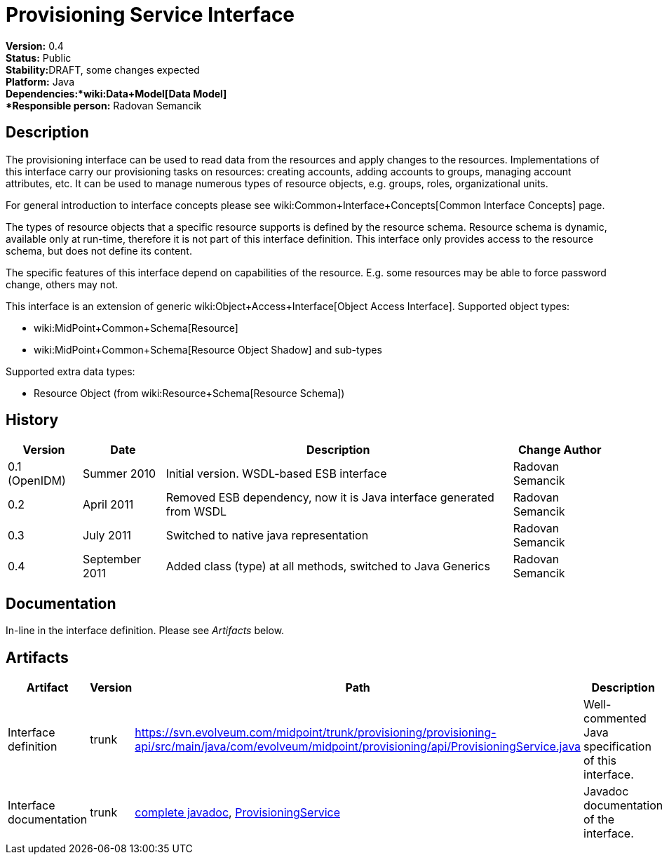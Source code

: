 = Provisioning Service Interface
:page-wiki-name: Provisioning Service Interface
:page-wiki-metadata-create-user: semancik
:page-wiki-metadata-create-date: 2011-04-29T12:17:46.337+02:00
:page-wiki-metadata-modify-user: semancik
:page-wiki-metadata-modify-date: 2012-06-25T12:06:15.369+02:00
:page-archived: true
:page-obsolete: true

*Version:* 0.4 +
*Status:* Public +
*Stability:*[.red]#DRAFT#, some changes expected +
*Platform:* Java +
*Dependencies:*wiki:Data+Model[Data Model] +
*Responsible person:* Radovan Semancik


== Description

The provisioning interface can be used to read data from the resources and apply changes to the resources.
Implementations of this interface carry our provisioning tasks on resources: creating accounts, adding accounts to groups, managing account attributes, etc.
It can be used to manage numerous types of resource objects, e.g. groups, roles, organizational units.

For general introduction to interface concepts please see wiki:Common+Interface+Concepts[Common Interface Concepts] page.

The types of resource objects that a specific resource supports is defined by the resource schema.
Resource schema is dynamic, available only at run-time, therefore it is not part of this interface definition.
This interface only provides access to the resource schema, but does not define its content.

The specific features of this interface depend on capabilities of the resource.
E.g. some resources may be able to force password change, others may not.

This interface is an extension of generic wiki:Object+Access+Interface[Object Access Interface]. Supported object types:

* wiki:MidPoint+Common+Schema[Resource]

* wiki:MidPoint+Common+Schema[Resource Object Shadow] and sub-types

Supported extra data types:

* Resource Object (from wiki:Resource+Schema[Resource Schema])


== History

[%autowidth]
|===
|  Version  |  Date  |  Description  |  Change Author

|  0.1 (OpenIDM)
|  Summer 2010
|  Initial version.
WSDL-based ESB interface
|  Radovan Semancik


|  0.2
|  April 2011
|  Removed ESB dependency, now it is Java interface generated from WSDL
|  Radovan Semancik


|  0.3
|  July 2011
|  Switched to native java representation
|  Radovan Semancik


|  0.4
|  September 2011
|  Added class (type) at all methods, switched to Java Generics
|  Radovan Semancik


|===


== Documentation

In-line in the interface definition.
Please see _Artifacts_ below.


== Artifacts

[%autowidth]
|===
|  Artifact  |  Version  |  Path  |  Description

|  Interface definition
|  trunk
| link:https://svn.evolveum.com/midpoint/trunk/provisioning/provisioning-api/src/main/java/com/evolveum/midpoint/provisioning/api/ProvisioningService.java[https://svn.evolveum.com/midpoint/trunk/provisioning/provisioning-api/src/main/java/com/evolveum/midpoint/provisioning/api/ProvisioningService.java]
|  Well-commented Java specification of this interface.



|  Interface documentation
|  trunk
| link:http://neptunus.evolveum.com/midPoint/latest/javadocs/[complete javadoc], link:http://neptunus.evolveum.com/midPoint/latest/javadocs/com/evolveum/midpoint/provisioning/api/ProvisioningService.html[ProvisioningService]
|  Javadoc documentation of the interface.



|===